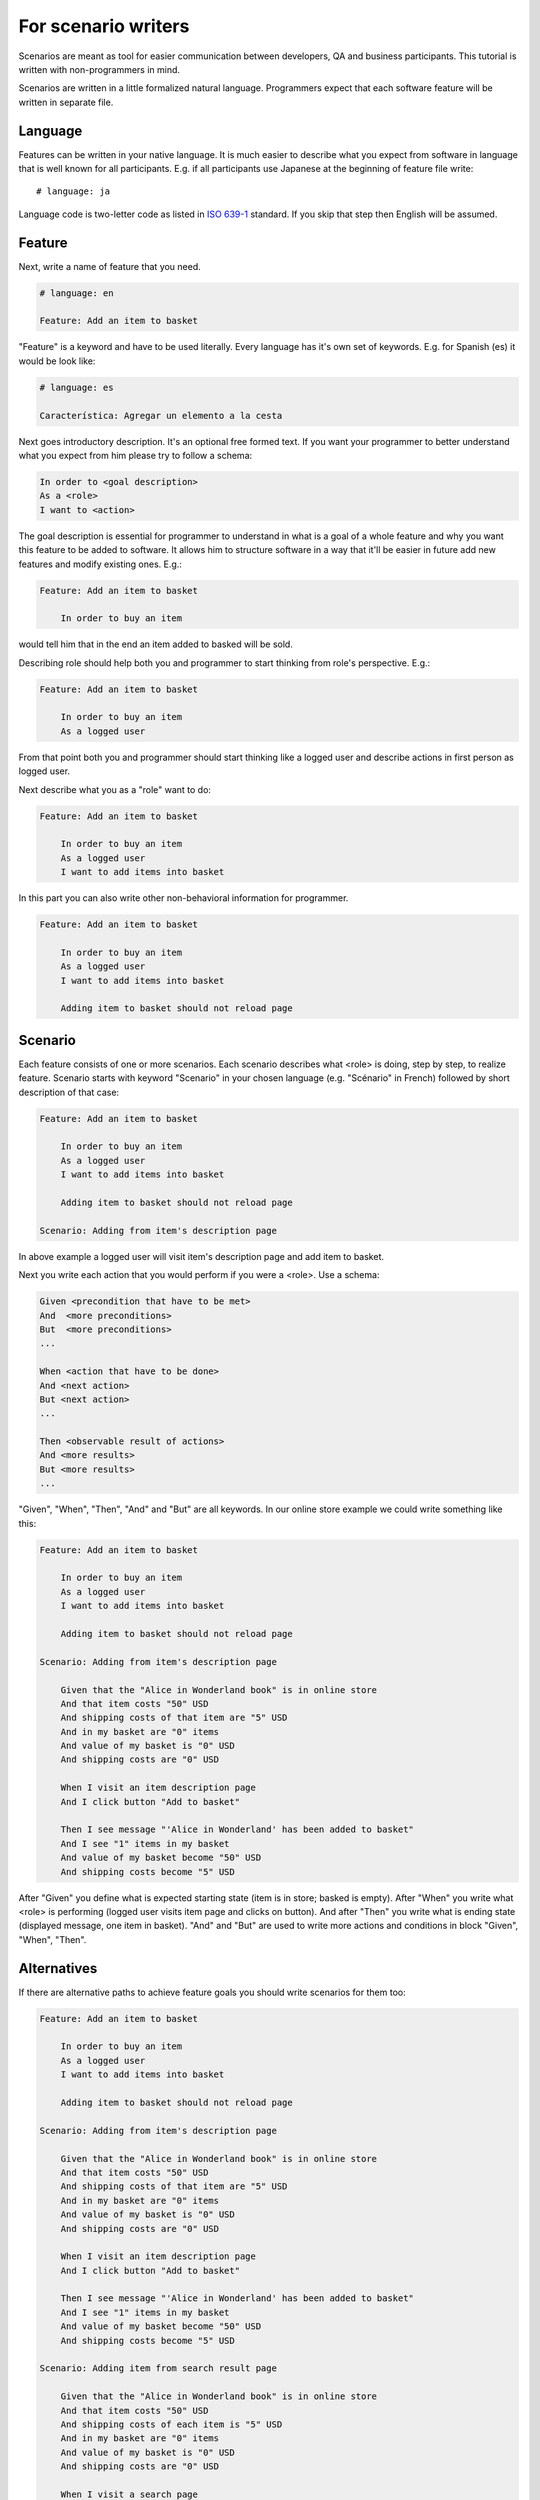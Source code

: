For scenario writers
====================

Scenarios are meant as tool for easier communication between developers, QA
and business participants. This tutorial is written with non-programmers in mind.

Scenarios are written in a little formalized natural language.
Programmers expect that each software feature will be written in separate file.

Language
--------

Features can be written in your native language.  It is much easier
to describe what you expect from software in language that is well known
for all participants. E.g. if all participants use Japanese at the beginning
of feature file write::

    # language: ja

Language code is two-letter code as listed in `ISO 639-1`_ standard.
If you skip that step then English will be assumed.

Feature
-------

Next, write a name of feature that you need.

.. code-block:: cucumber

    # language: en

    Feature: Add an item to basket

"Feature" is a keyword and have to be used literally. Every language has it's
own set of keywords. E.g. for Spanish (es) it would be look like:

.. code-block:: cucumber
   
   # language: es
   
   Característica: Agregar un elemento a la cesta

Next goes introductory description. It's an optional free formed text.
If you want your programmer to better understand what you expect from him
please try to follow a schema:

.. code-block:: cucumber

        In order to <goal description>
        As a <role>
        I want to <action>

The goal description is essential for programmer to understand in what is
a goal of a whole feature and why you want this feature to be added to software.
It allows him to structure software in a way that it'll
be easier in future add new features and modify existing ones. E.g.:

.. code-block:: cucumber

    Feature: Add an item to basket

        In order to buy an item

would tell him that in the end an item added to basked will be sold.

Describing role should help both you and programmer to start thinking from
role's perspective. E.g.:

.. code-block:: cucumber

    Feature: Add an item to basket

        In order to buy an item
        As a logged user

From that point both you and programmer should start thinking like a logged
user and describe actions in first person as logged user.

Next describe what you as a "role" want to do:

.. code-block:: cucumber

    Feature: Add an item to basket

        In order to buy an item
        As a logged user
        I want to add items into basket

In this part you can also write other non-behavioral information for programmer. 

.. code-block:: cucumber

    Feature: Add an item to basket

        In order to buy an item
        As a logged user
        I want to add items into basket

        Adding item to basket should not reload page

Scenario
--------

Each feature consists of one or more scenarios.  Each scenario describes
what <role> is doing, step by step, to realize feature.
Scenario starts with keyword "Scenario" in your chosen language (e.g. "Scénario"
in French) followed by short description of that case:

.. code-block:: cucumber

    Feature: Add an item to basket

        In order to buy an item
        As a logged user
        I want to add items into basket

        Adding item to basket should not reload page

    Scenario: Adding from item's description page

In above example a logged user will visit item's description page
and add item to basket.

Next you write each action that you would perform if you were a <role>. Use
a schema:

.. code-block:: cucumber

        Given <precondition that have to be met>
        And  <more preconditions>
        But  <more preconditions>
        ...

        When <action that have to be done>
        And <next action>
        But <next action>
        ...

        Then <observable result of actions>
        And <more results>
        But <more results>
        ...

"Given", "When", "Then", "And" and "But" are all keywords. In our online store example
we could write something like this:

.. code-block:: cucumber

    Feature: Add an item to basket

        In order to buy an item
        As a logged user
        I want to add items into basket

        Adding item to basket should not reload page

    Scenario: Adding from item's description page

        Given that the "Alice in Wonderland book" is in online store
        And that item costs "50" USD
        And shipping costs of that item are "5" USD
        And in my basket are "0" items
        And value of my basket is "0" USD
        And shipping costs are "0" USD

        When I visit an item description page
        And I click button "Add to basket"

        Then I see message "'Alice in Wonderland' has been added to basket"
        And I see "1" items in my basket
        And value of my basket become "50" USD
        And shipping costs become "5" USD

After "Given" you define what is expected starting state (item is in store;
basked is empty). After "When" you write what <role> is performing
(logged user visits item page and clicks on button). And after "Then" you write
what is ending state (displayed message, one item in basket). "And" and "But"
are used to write more actions and conditions in block "Given", "When", "Then".

Alternatives
------------

If there are alternative paths to achieve feature goals you should write scenarios
for them too:

.. code-block:: cucumber

    Feature: Add an item to basket

        In order to buy an item
        As a logged user
        I want to add items into basket

        Adding item to basket should not reload page

    Scenario: Adding from item's description page

        Given that the "Alice in Wonderland book" is in online store
        And that item costs "50" USD
        And shipping costs of that item are "5" USD
        And in my basket are "0" items
        And value of my basket is "0" USD
        And shipping costs are "0" USD

        When I visit an item description page
        And I click button "Add to basket"

        Then I see message "'Alice in Wonderland' has been added to basket"
        And I see "1" items in my basket
        And value of my basket become "50" USD
        And shipping costs become "5" USD

    Scenario: Adding item from search result page

        Given that the "Alice in Wonderland book" is in online store
        And that item costs "50" USD
        And shipping costs of each item is "5" USD
        And in my basket are "0" items
        And value of my basket is "0" USD
        And shipping costs are "0" USD

        When I visit a search page
        And I enter "Alice in Wonderland" in search box
        And I click button "Search"
        And I see button "Add to basket" next to item "Alice in Wonderland"
        And I click button "Add to basket"

        Then I see message "'Alice in Wonderland' has been added to basket"
        And I see "1" items in my basket
        And value of my basket become "50" USD
        And shipping costs become "5" USD


Tables
------

Sometimes you want give more sample values to show expected behaviour.
E.g. if value of basked exceed 100 USD you can give your customers discount
on shipping costs. Let say that above 100 USD shipping costs are 0 USD.
You can write second scenario for this case:

.. code-block:: cucumber

    Feature: Add an item to basket

        In order to buy an item
        As a logged user
        I want to add items into basket

        Adding item to basket should not reload page

    Scenario: Adding from item's description page

        Given that the "Alice in Wonderland book" is in online store
        And that item costs "50" USD
        And shipping costs of that item are "5" USD
        And in my basket are "0" items
        And value of my basket is "0" USD
        And shipping costs are "0" USD

        When I visit an item description page
        And I click button "Add to basket"

        Then I see message "'Alice in Wonderland' has been added to basket"
        And I see "1" items in my basket
        And value of my basket become "50" USD
        And shipping costs become "5" USD

    Scenario: Adding from item's description page without shipping costs

        Given that the "Alice in Wonderland book" is in online store
        And that item costs "50" USD
        And shipping costs of that item are "5" USD
        And in my basket are "2" items
        And value of my basket is "90" USD
        And shipping costs are "5" USD

        When I visit an item description page
        And I click button "Add to basket"

        Then I see message "'Alice in Wonderland' has been added to basket"
        And I see "3" items in my basket
        And value of my basket become "140" USD
        And shipping costs become "0" USD

    Scenario: Adding item from search result page
        # ...

When more such rules appear sometimes it's easier to make a table.
Above example can be shortened:

.. code-block:: cucumber

    Feature: Add an item to basket

        In order to buy an item
        As a logged user
        I want to add items into basket

        Adding item to basket should not reload page

    Scenario: Adding from item's description page

        Given that the "Alice in Wonderland book" is in online store
        And that item costs <cost> USD
        And shipping costs of each item is "5" USD
        And in my basket are <initial_items> items
        And value of my basket is <initial_value> USD
        And shipping costs are <initial_shipping> USD

        When I visit an item description page
        And I click button "Add to basket"

        Then I see message "'Alice in Wonderland' has been added to basket"
        And I see <items> items in my basket
        And value of my basket become <value> USD
        And shipping costs become <shipping> USD

            | cost | initial_items | initial_value | initial_shipping | items | value | shipping |
            | 50   | 0             | 0             | 0                | 1     | 50    | 5        |
            | 50   | 2             | 90            | 10               | 3     | 140   | 0        |

    Scenario: Adding item from search result page
        # ...

Names within `<angles>` will be replaced with values from rows
in table. You can easily extend table for other special cases adding new rows.

Comments
--------

When you want to add some comments inside features file, just write in a new
line beginning with "#":

.. code-block:: cucumber

    Feature: Add an item to basket

        In order to buy an item
        As a logged user
        I want to add items into basket

        Adding item to basket should not reload page

    Scenario: Adding from item's description page

        Given that the "Alice in Wonderland book" is in online store
        And that item costs <cost> USD
        And shipping costs of each item is "5" USD
        And in my basket are <initial_items> items
        And value of my basket is <initial_value> USD
        And shipping costs are <initial_shipping> USD

        When I visit an item description page
        # see description page mockup in file "description_page.jpg"
        And I click button "Add to basket"

        Then I see message "'Alice in Wonderland' has been added to basket"
        And I see <items> items in my basket
        And value of my basket become <value> USD
        And shipping costs become <shipping> USD

            | cost | initial_items | initial_value | initial_shipping | items | value | shipping |
            | 50   | 0             | 0             | 0                | 1     | 50    | 5        |
            | 50   | 2             | 90            | 10               | 3     | 140   | 0        |


.. _ISO 639-1: https://en.wikipedia.org/wiki/List_of_ISO_639-1_codes
